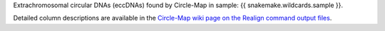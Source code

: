 Extrachromosomal circular DNAs (eccDNAs) found by Circle-Map in sample: {{ snakemake.wildcards.sample }}.

Detailed column descriptions are available in the `Circle-Map wiki page on the Realign command output files <https://github.com/iprada/Circle-Map/wiki/Circle-Map-Realign-output-files>`_.
